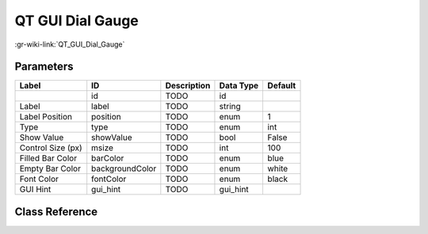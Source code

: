 -----------------
QT GUI Dial Gauge
-----------------

:gr-wiki-link:`QT_GUI_Dial_Gauge`

Parameters
**********

+-------------------------+-------------------------+-------------------------+-------------------------+-------------------------+
|Label                    |ID                       |Description              |Data Type                |Default                  |
+=========================+=========================+=========================+=========================+=========================+
|                         |id                       |TODO                     |id                       |                         |
+-------------------------+-------------------------+-------------------------+-------------------------+-------------------------+
|Label                    |label                    |TODO                     |string                   |                         |
+-------------------------+-------------------------+-------------------------+-------------------------+-------------------------+
|Label Position           |position                 |TODO                     |enum                     |1                        |
+-------------------------+-------------------------+-------------------------+-------------------------+-------------------------+
|Type                     |type                     |TODO                     |enum                     |int                      |
+-------------------------+-------------------------+-------------------------+-------------------------+-------------------------+
|Show Value               |showValue                |TODO                     |bool                     |False                    |
+-------------------------+-------------------------+-------------------------+-------------------------+-------------------------+
|Control Size (px)        |msize                    |TODO                     |int                      |100                      |
+-------------------------+-------------------------+-------------------------+-------------------------+-------------------------+
|Filled Bar Color         |barColor                 |TODO                     |enum                     |blue                     |
+-------------------------+-------------------------+-------------------------+-------------------------+-------------------------+
|Empty Bar Color          |backgroundColor          |TODO                     |enum                     |white                    |
+-------------------------+-------------------------+-------------------------+-------------------------+-------------------------+
|Font Color               |fontColor                |TODO                     |enum                     |black                    |
+-------------------------+-------------------------+-------------------------+-------------------------+-------------------------+
|GUI Hint                 |gui_hint                 |TODO                     |gui_hint                 |                         |
+-------------------------+-------------------------+-------------------------+-------------------------+-------------------------+

Class Reference
*******************

.. tabs::

   .. group-tab:: Python
      TODO

   .. group-tab:: C++

      .. doxygengroup:: block_qtgui_dialgauge
         :content-only:
         :undoc-members:
         :private-members:
         :members:


